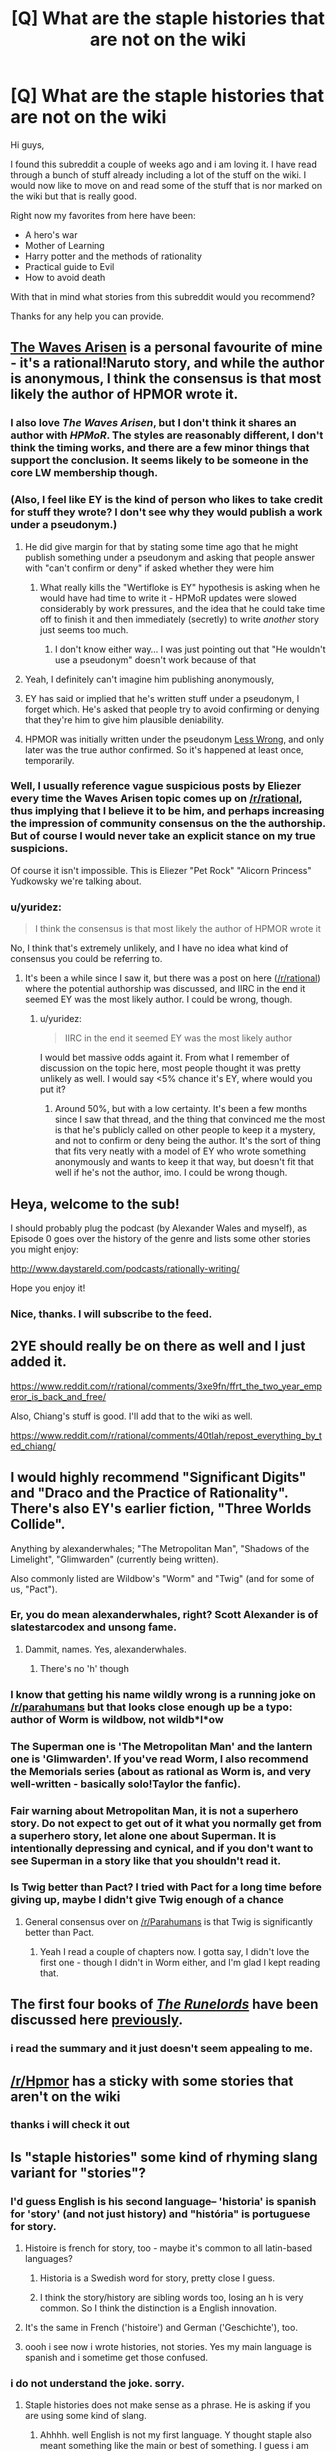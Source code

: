 #+TITLE: [Q] What are the staple histories that are not on the wiki

* [Q] What are the staple histories that are not on the wiki
:PROPERTIES:
:Author: techgorilla
:Score: 16
:DateUnix: 1471713746.0
:DateShort: 2016-Aug-20
:END:
Hi guys,

I found this subreddit a couple of weeks ago and i am loving it. I have read through a bunch of stuff already including a lot of the stuff on the wiki. I would now like to move on and read some of the stuff that is nor marked on the wiki but that is really good.

Right now my favorites from here have been:

- A hero's war
- Mother of Learning
- Harry potter and the methods of rationality
- Practical guide to Evil
- How to avoid death

With that in mind what stories from this subreddit would you recommend?

Thanks for any help you can provide.


** [[https://wertifloke.wordpress.com/2015/01/25/chapter-1/][The Waves Arisen]] is a personal favourite of mine - it's a rational!Naruto story, and while the author is anonymous, I think the consensus is that most likely the author of HPMOR wrote it.
:PROPERTIES:
:Author: waylandertheslayer
:Score: 22
:DateUnix: 1471720892.0
:DateShort: 2016-Aug-20
:END:

*** I also love /The Waves Arisen/, but I don't think it shares an author with /HPMoR/. The styles are reasonably different, I don't think the timing works, and there are a few minor things that support the conclusion. It seems likely to be someone in the core LW membership though.
:PROPERTIES:
:Author: PeridexisErrant
:Score: 10
:DateUnix: 1471756511.0
:DateShort: 2016-Aug-21
:END:


*** (Also, I feel like EY is the kind of person who likes to take credit for stuff they wrote? I don't see why they would publish a work under a pseudonym.)
:PROPERTIES:
:Author: Drazelic
:Score: 3
:DateUnix: 1471790086.0
:DateShort: 2016-Aug-21
:END:

**** He did give margin for that by stating some time ago that he might publish something under a pseudonym and asking that people answer with "can't confirm or deny" if asked whether they were him
:PROPERTIES:
:Author: Fredlage
:Score: 1
:DateUnix: 1471799324.0
:DateShort: 2016-Aug-21
:END:

***** What really kills the "Wertifloke is EY" hypothesis is asking when he would have had time to write it - HPMoR updates were slowed considerably by work pressures, and the idea that he could take time off to finish it and then immediately (secretly) to write /another/ story just seems too much.
:PROPERTIES:
:Author: PeridexisErrant
:Score: 1
:DateUnix: 1471827961.0
:DateShort: 2016-Aug-22
:END:

****** I don't know either way... I was just pointing out that "He wouldn't use a pseudonym" doesn't work because of that
:PROPERTIES:
:Author: Fredlage
:Score: 1
:DateUnix: 1471832390.0
:DateShort: 2016-Aug-22
:END:


**** Yeah, I definitely can't imagine him publishing anonymously,
:PROPERTIES:
:Score: 1
:DateUnix: 1471818517.0
:DateShort: 2016-Aug-22
:END:


**** EY has said or implied that he's written stuff under a pseudonym, I forget which. He's asked that people try to avoid confirming or denying that they're him to give him plausible deniability.
:PROPERTIES:
:Author: MugaSofer
:Score: 1
:DateUnix: 1471828873.0
:DateShort: 2016-Aug-22
:END:


**** HPMOR was initially written under the pseudonym [[https://www.fanfiction.net/u/2269863/Less-Wrong][Less Wrong]], and only later was the true author confirmed. So it's happened at least once, temporarily.
:PROPERTIES:
:Score: 1
:DateUnix: 1471842340.0
:DateShort: 2016-Aug-22
:END:


*** Well, I usually reference vague suspicious posts by Eliezer every time the Waves Arisen topic comes up on [[/r/rational]], thus implying that I believe it to be him, and perhaps increasing the impression of community consensus on the the authorship. But of course I would never take an explicit stance on my true suspicions.

Of course it isn't impossible. This is Eliezer "Pet Rock" "Alicorn Princess" Yudkowsky we're talking about.
:PROPERTIES:
:Author: gabbalis
:Score: 1
:DateUnix: 1471974855.0
:DateShort: 2016-Aug-23
:END:


*** u/yuridez:
#+begin_quote
  I think the consensus is that most likely the author of HPMOR wrote it
#+end_quote

No, I think that's extremely unlikely, and I have no idea what kind of consensus you could be referring to.
:PROPERTIES:
:Author: yuridez
:Score: 1
:DateUnix: 1471975971.0
:DateShort: 2016-Aug-23
:END:

**** It's been a while since I saw it, but there was a post on here ([[/r/rational]]) where the potential authorship was discussed, and IIRC in the end it seemed EY was the most likely author. I could be wrong, though.
:PROPERTIES:
:Author: waylandertheslayer
:Score: 1
:DateUnix: 1471978622.0
:DateShort: 2016-Aug-23
:END:

***** u/yuridez:
#+begin_quote
  IIRC in the end it seemed EY was the most likely author
#+end_quote

I would bet massive odds againt it. From what I remember of discussion on the topic here, most people thought it was pretty unlikely as well. I would say <5% chance it's EY, where would you put it?
:PROPERTIES:
:Author: yuridez
:Score: 1
:DateUnix: 1471979198.0
:DateShort: 2016-Aug-23
:END:

****** Around 50%, but with a low certainty. It's been a few months since I saw that thread, and the thing that convinced me the most is that he's publicly called on other people to keep it a mystery, and not to confirm or deny being the author. It's the sort of thing that fits very neatly with a model of EY who wrote something anonymously and wants to keep it that way, but doesn't fit that well if he's not the author, imo. I could be wrong though.
:PROPERTIES:
:Author: waylandertheslayer
:Score: 1
:DateUnix: 1471979390.0
:DateShort: 2016-Aug-23
:END:


** Heya, welcome to the sub!

I should probably plug the podcast (by Alexander Wales and myself), as Episode 0 goes over the history of the genre and lists some other stories you might enjoy:

[[http://www.daystareld.com/podcasts/rationally-writing/]]

Hope you enjoy it!
:PROPERTIES:
:Author: DaystarEld
:Score: 10
:DateUnix: 1471718284.0
:DateShort: 2016-Aug-20
:END:

*** Nice, thanks. I will subscribe to the feed.
:PROPERTIES:
:Author: techgorilla
:Score: 2
:DateUnix: 1471718646.0
:DateShort: 2016-Aug-20
:END:


** 2YE should really be on there as well and I just added it.

[[https://www.reddit.com/r/rational/comments/3xe9fn/ffrt_the_two_year_emperor_is_back_and_free/]]

Also, Chiang's stuff is good. I'll add that to the wiki as well.

[[https://www.reddit.com/r/rational/comments/40tlah/repost_everything_by_ted_chiang/]]
:PROPERTIES:
:Author: appropriate-username
:Score: 8
:DateUnix: 1471715173.0
:DateShort: 2016-Aug-20
:END:


** I would highly recommend "Significant Digits" and "Draco and the Practice of Rationality". There's also EY's earlier fiction, "Three Worlds Collide".

Anything by alexanderwhales; "The Metropolitan Man", "Shadows of the Limelight", "Glimwarden" (currently being written).

Also commonly listed are Wildbow's "Worm" and "Twig" (and for some of us, "Pact").
:PROPERTIES:
:Author: narfanator
:Score: 10
:DateUnix: 1471722509.0
:DateShort: 2016-Aug-21
:END:

*** Er, you do mean alexanderwhales, right? Scott Alexander is of slatestarcodex and unsong fame.
:PROPERTIES:
:Author: 1101560
:Score: 13
:DateUnix: 1471726690.0
:DateShort: 2016-Aug-21
:END:

**** Dammit, names. Yes, alexanderwhales.
:PROPERTIES:
:Author: narfanator
:Score: 2
:DateUnix: 1471818908.0
:DateShort: 2016-Aug-22
:END:

***** There's no 'h' though
:PROPERTIES:
:Author: Fredlage
:Score: 5
:DateUnix: 1471819106.0
:DateShort: 2016-Aug-22
:END:


*** I know that getting his name wildly wrong is a running joke on [[/r/parahumans]] but that looks close enough up be a typo: author of Worm is wildbow, not wildb*l*ow
:PROPERTIES:
:Author: noggin-scratcher
:Score: 9
:DateUnix: 1471731172.0
:DateShort: 2016-Aug-21
:END:


*** The Superman one is 'The Metropolitan Man' and the lantern one is 'Glimwarden'. If you've read Worm, I also recommend the Memorials series (about as rational as Worm is, and very well-written - basically solo!Taylor the fanfic).
:PROPERTIES:
:Author: waylandertheslayer
:Score: 3
:DateUnix: 1471732473.0
:DateShort: 2016-Aug-21
:END:


*** Fair warning about Metropolitan Man, it is not a superhero story. Do not expect to get out of it what you normally get from a superhero story, let alone one about Superman. It is intentionally depressing and cynical, and if you don't want to see Superman in a story like that you shouldn't read it.
:PROPERTIES:
:Author: trekie140
:Score: 2
:DateUnix: 1471733921.0
:DateShort: 2016-Aug-21
:END:


*** Is Twig better than Pact? I tried with Pact for a long time before giving up, maybe I didn't give Twig enough of a chance
:PROPERTIES:
:Score: 1
:DateUnix: 1471956013.0
:DateShort: 2016-Aug-23
:END:

**** General consensus over on [[/r/Parahumans]] is that Twig is significantly better than Pact.
:PROPERTIES:
:Author: Junkle
:Score: 3
:DateUnix: 1471977211.0
:DateShort: 2016-Aug-23
:END:

***** Yeah I read a couple of chapters now. I gotta say, I didn't love the first one - though I didn't in Worm either, and I'm glad I kept reading that.
:PROPERTIES:
:Score: 1
:DateUnix: 1471993644.0
:DateShort: 2016-Aug-24
:END:


** The first four books of /[[https://www.goodreads.com/series/41322][The Runelords]]/ have been discussed here [[http://np.reddit.com/r/rational/comments/2ket47][previously]].
:PROPERTIES:
:Author: ToaKraka
:Score: 3
:DateUnix: 1471714431.0
:DateShort: 2016-Aug-20
:END:

*** i read the summary and it just doesn't seem appealing to me.
:PROPERTIES:
:Author: techgorilla
:Score: 3
:DateUnix: 1471715078.0
:DateShort: 2016-Aug-20
:END:


** [[/r/Hpmor]] has a sticky with some stories that aren't on the wiki
:PROPERTIES:
:Author: Xenon_difluoride
:Score: 3
:DateUnix: 1471714686.0
:DateShort: 2016-Aug-20
:END:

*** thanks i will check it out
:PROPERTIES:
:Author: techgorilla
:Score: 2
:DateUnix: 1471715023.0
:DateShort: 2016-Aug-20
:END:


** Is "staple histories" some kind of rhyming slang variant for "stories"?
:PROPERTIES:
:Author: LiteralHeadCannon
:Score: 7
:DateUnix: 1471713942.0
:DateShort: 2016-Aug-20
:END:

*** I'd guess English is his second language-- 'historia' is spanish for 'story' (and not just history) and "história" is portuguese for story.
:PROPERTIES:
:Author: GaBeRockKing
:Score: 18
:DateUnix: 1471719436.0
:DateShort: 2016-Aug-20
:END:

**** Histoire is french for story, too - maybe it's common to all latin-based languages?
:PROPERTIES:
:Author: waylandertheslayer
:Score: 6
:DateUnix: 1471720702.0
:DateShort: 2016-Aug-20
:END:

***** Historia is a Swedish word for story, pretty close I guess.
:PROPERTIES:
:Author: Liberticus
:Score: 2
:DateUnix: 1471869697.0
:DateShort: 2016-Aug-22
:END:


***** I think the story/history are sibling words too, losing an h is very common. So I think the distinction is a English innovation.
:PROPERTIES:
:Author: nolrai
:Score: 1
:DateUnix: 1471935048.0
:DateShort: 2016-Aug-23
:END:


**** It's the same in French ('histoire') and German ('Geschichte'), too.
:PROPERTIES:
:Author: Solonarv
:Score: 4
:DateUnix: 1471721100.0
:DateShort: 2016-Aug-20
:END:


**** oooh i see now i wrote histories, not stories. Yes my main language is spanish and i sometime get those confused.
:PROPERTIES:
:Author: techgorilla
:Score: 4
:DateUnix: 1471726182.0
:DateShort: 2016-Aug-21
:END:


*** i do not understand the joke. sorry.
:PROPERTIES:
:Author: techgorilla
:Score: 4
:DateUnix: 1471714924.0
:DateShort: 2016-Aug-20
:END:

**** Staple histories does not make sense as a phrase. He is asking if you are using some kind of slang.
:PROPERTIES:
:Author: TJ333
:Score: 5
:DateUnix: 1471721206.0
:DateShort: 2016-Aug-20
:END:

***** Ahhhh. well English is not my first language. Y thought staple also meant something like the main or best of something. I guess i am wrong.

EDIT: oooh i see now i wrote histories, not stories. Yes my main language is spanish and i sometime get those confused.
:PROPERTIES:
:Author: techgorilla
:Score: 7
:DateUnix: 1471726079.0
:DateShort: 2016-Aug-21
:END:

****** Staple does mean that, but history means past. I think you meant stories, not histories
:PROPERTIES:
:Author: 1101560
:Score: 6
:DateUnix: 1471726172.0
:DateShort: 2016-Aug-21
:END:

******* yes i meant stories. i get those confused a lot. sorry.
:PROPERTIES:
:Author: techgorilla
:Score: 6
:DateUnix: 1471726259.0
:DateShort: 2016-Aug-21
:END:


** Eliezer Yudkowsky endorsed Significant Digits as a great continuation fic of his HPMOR

There are a lot of shorts on here if you go to 'top alltime' that you should check out

1) ...And i show you how deep the rabbit hole goes

2) the great filter

3) The Randi Prize

4) The Rules of Wishing
:PROPERTIES:
:Author: Areign
:Score: 2
:DateUnix: 1471752002.0
:DateShort: 2016-Aug-21
:END:


** I strongly recommend [[https://tiraas.wordpress.com/table-of-contents/][The Gods Are Bastards]]
:PROPERTIES:
:Author: Fredlage
:Score: 2
:DateUnix: 1471783246.0
:DateShort: 2016-Aug-21
:END:


** I quite like [[http://www.paultwister.com/][www.paultwister.com/]] (if that doesn't work use [[https://www.paultwister.com/]] and ignore the warnings).

Not sure how Rational this is [[http://www.wuxiaworld.com/wmw-index/]] but I like it
:PROPERTIES:
:Author: SimonSim211
:Score: 1
:DateUnix: 1471741539.0
:DateShort: 2016-Aug-21
:END:

*** I agreed with the person who reviewed Paul Twister the last time it was posted here- by the second book, it kind of falls flat. It's still great if you like all things "civilizational uplift," but taken as a rational work I'm not so sure.
:PROPERTIES:
:Author: GaBeRockKing
:Score: 1
:DateUnix: 1471742617.0
:DateShort: 2016-Aug-21
:END:
